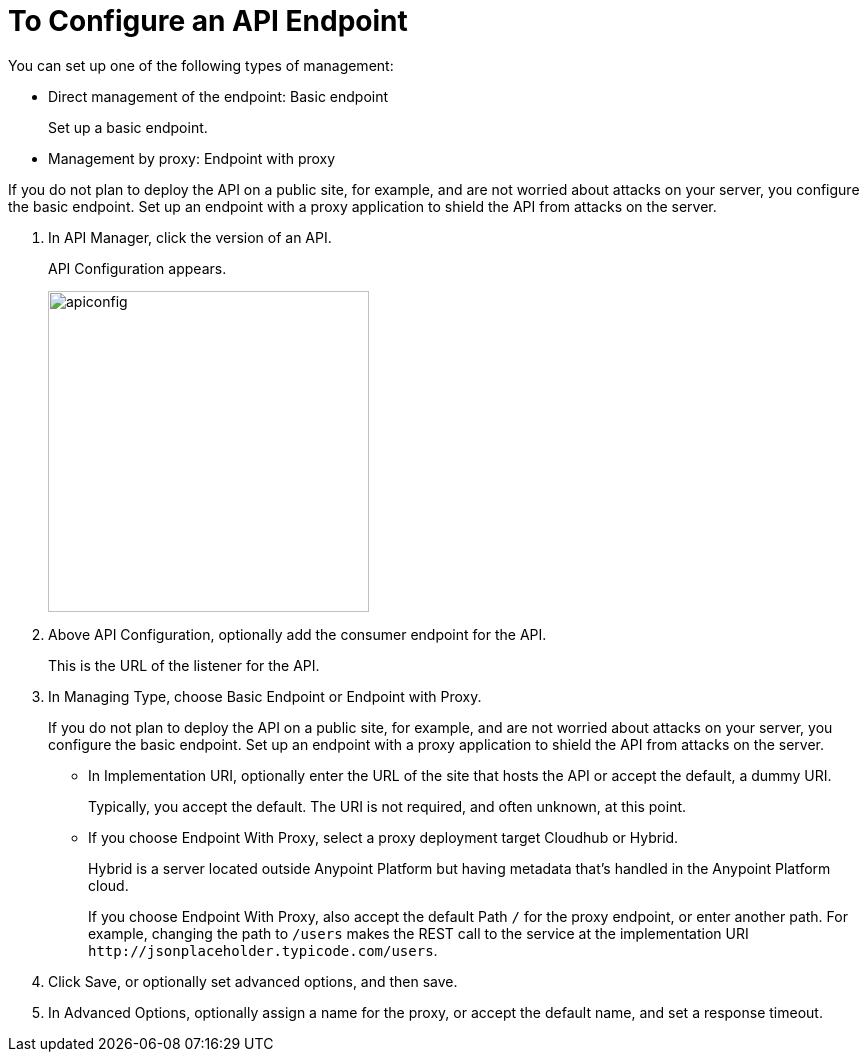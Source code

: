 = To Configure an API Endpoint

// In API Configuration, the Proxy Name and timeout is unmutable. Will these options be fixed? Proxy Name experience will be modified and updated today(as a result of field validation). Response timeout will be kept as it is, it is grey because is a default value.

You can set up one of the following types of management:

* Direct management of the endpoint: Basic endpoint
+
Set up a basic endpoint.
+
* Management by proxy: Endpoint with proxy

If you do not plan to deploy the API on a public site, for example, and are not worried about attacks on your server, you configure the basic endpoint. Set up an endpoint with a proxy application to shield the API from attacks on the server. 

. In API Manager, click the version of an API. 
+
API Configuration appears.
+ 
image::apiconfig.png[height=321,width=321]
+
. Above API Configuration, optionally add the consumer endpoint for the API. 
+
This is the URL of the listener for the API.
+
. In Managing Type, choose Basic Endpoint or Endpoint with Proxy.
+
If you do not plan to deploy the API on a public site, for example, and are not worried about attacks on your server, you configure the basic endpoint. Set up an endpoint with a proxy application to shield the API from attacks on the server. 
+
* In Implementation URI, optionally enter the URL of the site that hosts the API or accept the default, a dummy URI.
+
Typically, you accept the default. The URI is not required, and often unknown, at this point. 
* If you choose Endpoint With Proxy, select a proxy deployment target Cloudhub or Hybrid.
+
Hybrid is a server located outside Anypoint Platform but having metadata that's handled in the Anypoint Platform cloud.
+
If you choose Endpoint With Proxy, also accept the default Path `/` for the proxy endpoint, or enter another path. For example, changing the path to `/users` makes the REST call to the service at the implementation URI `+http://jsonplaceholder.typicode.com/users+`. 
. Click Save, or optionally set advanced options, and then save.
. In Advanced Options, optionally assign a name for the proxy, or accept the default name, and set a response timeout.

